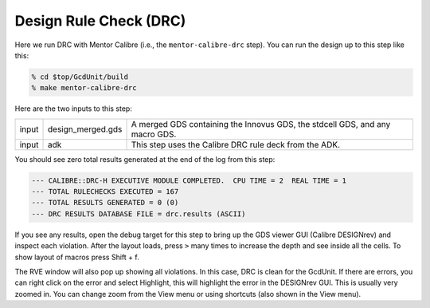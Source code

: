 Design Rule Check (DRC)
==========================================================================

Here we run DRC with Mentor Calibre (i.e., the ``mentor-calibre-drc``
step). You can run the design up to this step like this:

.. code:: bash

    % cd $top/GcdUnit/build
    % make mentor-calibre-drc

Here are the two inputs to this step:

+--------+-------------------+------------------------------------------------------------------------------+
| input  | design_merged.gds | A merged GDS containing the Innovus GDS, the stdcell GDS, and any macro GDS. |
+--------+-------------------+------------------------------------------------------------------------------+
| input  | adk               | This step uses the Calibre DRC rule deck from the ADK.                       |
+--------+-------------------+------------------------------------------------------------------------------+

You should see zero total results generated at the end of the log from this step:

.. code::

    --- CALIBRE::DRC-H EXECUTIVE MODULE COMPLETED.  CPU TIME = 2  REAL TIME = 1
    --- TOTAL RULECHECKS EXECUTED = 167
    --- TOTAL RESULTS GENERATED = 0 (0)
    --- DRC RESULTS DATABASE FILE = drc.results (ASCII)

If you see any results, open the debug target for this step to bring up
the GDS viewer GUI (Calibre DESIGNrev) and inspect each violation. After
the layout loads, press ``>`` many times to increase the depth and see
inside all the cells. To show layout of macros press Shift + f.

.. image:: _static/images/stdlib/calibre-drc.jpg
  :width: 400px

The RVE window will also pop up showing all violations. In this case, DRC
is clean for the GcdUnit. If there are errors, you can right click on the
error and select Highlight, this will highlight the error in the DESIGNrev
GUI. This is usually very zoomed in. You can change zoom from the View
menu or using shortcuts (also shown in the View menu).



